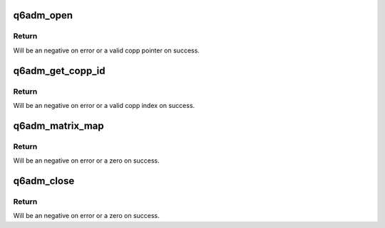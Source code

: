 .. -*- coding: utf-8; mode: rst -*-
.. src-file: sound/soc/qcom/qdsp6/q6adm.c

.. _`q6adm_open`:

q6adm_open
==========

.. c:function:: struct q6copp *q6adm_open(struct device *dev, int port_id, int path, int rate, int channel_mode, int topology, int perf_mode, uint16_t bit_width, int app_type, int acdb_id)

    open adm and grab a free copp

    :param dev:
        Pointer to adm child device.
    :type dev: struct device \*

    :param port_id:
        port id
    :type port_id: int

    :param path:
        playback or capture path.
    :type path: int

    :param rate:
        rate at which copp is required.
    :type rate: int

    :param channel_mode:
        channel mode
    :type channel_mode: int

    :param topology:
        adm topology id
    :type topology: int

    :param perf_mode:
        performace mode.
    :type perf_mode: int

    :param bit_width:
        audio sample bit width
    :type bit_width: uint16_t

    :param app_type:
        Application type.
    :type app_type: int

    :param acdb_id:
        ACDB id
    :type acdb_id: int

.. _`q6adm_open.return`:

Return
------

Will be an negative on error or a valid copp pointer on success.

.. _`q6adm_get_copp_id`:

q6adm_get_copp_id
=================

.. c:function:: int q6adm_get_copp_id(struct q6copp *copp)

    get copp index

    :param copp:
        Pointer to valid copp
    :type copp: struct q6copp \*

.. _`q6adm_get_copp_id.return`:

Return
------

Will be an negative on error or a valid copp index on success.

.. _`q6adm_matrix_map`:

q6adm_matrix_map
================

.. c:function:: int q6adm_matrix_map(struct device *dev, int path, struct route_payload payload_map, int perf_mode)

    Map asm streams and afe ports using payload

    :param dev:
        Pointer to adm child device.
    :type dev: struct device \*

    :param path:
        playback or capture path.
    :type path: int

    :param payload_map:
        map between session id and afe ports.
    :type payload_map: struct route_payload

    :param perf_mode:
        Performace mode.
    :type perf_mode: int

.. _`q6adm_matrix_map.return`:

Return
------

Will be an negative on error or a zero on success.

.. _`q6adm_close`:

q6adm_close
===========

.. c:function:: int q6adm_close(struct device *dev, struct q6copp *copp)

    Close adm copp

    :param dev:
        Pointer to adm child device.
    :type dev: struct device \*

    :param copp:
        pointer to previously opened copp
    :type copp: struct q6copp \*

.. _`q6adm_close.return`:

Return
------

Will be an negative on error or a zero on success.

.. This file was automatic generated / don't edit.

